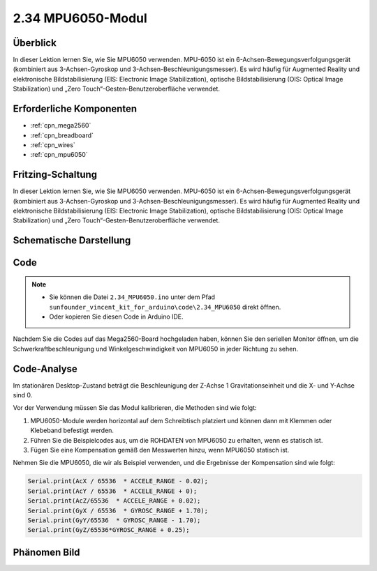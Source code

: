 .. _ar_mpu6050:

2.34 MPU6050-Modul
====================

Überblick
-------------

In dieser Lektion lernen Sie, wie Sie MPU6050 verwenden. MPU-6050 ist ein 6-Achsen-Bewegungsverfolgungsgerät (kombiniert aus 3-Achsen-Gyroskop und 3-Achsen-Beschleunigungsmesser). Es wird häufig für Augmented Reality und elektronische Bildstabilisierung (EIS: Electronic Image Stabilization), optische Bildstabilisierung (OIS: Optical Image Stabilization) und „Zero Touch“-Gesten-Benutzeroberfläche verwendet.


Erforderliche Komponenten
-----------------------------

.. image:: img/Part_two_34.png

* :ref:`cpn_mega2560`
* :ref:`cpn_breadboard`
* :ref:`cpn_wires`
* :ref:`cpn_mpu6050`

Fritzing-Schaltung
------------------------

In dieser Lektion lernen Sie, wie Sie MPU6050 verwenden. MPU-6050 ist ein 6-Achsen-Bewegungsverfolgungsgerät (kombiniert aus 3-Achsen-Gyroskop und 3-Achsen-Beschleunigungsmesser). Es wird häufig für Augmented Reality und elektronische Bildstabilisierung (EIS: Electronic Image Stabilization), optische Bildstabilisierung (OIS: Optical Image Stabilization) und „Zero Touch“-Gesten-Benutzeroberfläche verwendet.


.. image:: img/image253.png
   :align: center

Schematische Darstellung
----------------------------

.. image:: img/image254.png
   :align: center

Code
-------------

.. note::

    * Sie können die Datei ``2.34_MPU6050.ino`` unter dem Pfad ``sunfounder_vincent_kit_for_arduino\code\2.34_MPU6050`` direkt öffnen.
    * Oder kopieren Sie diesen Code in Arduino IDE. 

.. raw:: html

   <iframe src=https://create.arduino.cc/editor/sunfounder01/7bfae41b-b651-41c2-830b-f2d9ea70efe8/preview?embed style="height:510px;width:100%;margin:10px 0" frameborder=0></iframe>

Nachdem Sie die Codes auf das Mega2560-Board hochgeladen haben, können Sie den seriellen Monitor öffnen, um die Schwerkraftbeschleunigung und Winkelgeschwindigkeit von MPU6050 in jeder Richtung zu sehen.


Code-Analyse
--------------------

Im stationären Desktop-Zustand beträgt die Beschleunigung der Z-Achse 1 Gravitationseinheit und die X- und Y-Achse sind 0.

Vor der Verwendung müssen Sie das Modul kalibrieren, die Methoden sind wie folgt:

1. MPU6050-Module werden horizontal auf dem Schreibtisch platziert und können dann mit Klemmen oder Klebeband befestigt werden.

2. Führen Sie die Beispielcodes aus, um die ROHDATEN von MPU6050 zu erhalten, wenn es statisch ist.

3. Fügen Sie eine Kompensation gemäß den Messwerten hinzu, wenn MPU6050 statisch ist.

Nehmen Sie die MPU6050, die wir als Beispiel verwenden, und die Ergebnisse der Kompensation sind wie folgt:


.. code-block:: arduino

   Serial.print(AcX / 65536  * ACCELE_RANGE - 0.02); 
   Serial.print(AcY / 65536  * ACCELE_RANGE + 0);
   Serial.print(AcZ/65536  * ACCELE_RANGE + 0.02); 
   Serial.print(GyX / 65536  * GYROSC_RANGE + 1.70);
   Serial.print(GyY/65536  * GYROSC_RANGE - 1.70);
   Serial.print(GyZ/65536*GYROSC_RANGE + 0.25);

.. image:: img/Part_two_34_Code_Analysis.png
   :align: center

Phänomen Bild
------------------------

.. image:: img/image257.jpeg
   :align: center